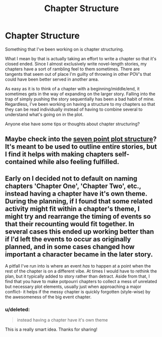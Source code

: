 #+TITLE: Chapter Structure

* Chapter Structure
:PROPERTIES:
:Author: KwanLi
:Score: 6
:DateUnix: 1427469287.0
:DateShort: 2015-Mar-27
:FlairText: Misc
:END:
Something that I've been working on is chapter structuring.

What I mean by that is actually taking an effort to write a chapter so that it's closed ended. Since I almost exclusively write novel-length stories, my chapters have a sort of rambling feel to them sometimes. There are tangents that seem out of place I'm guilty of throwing in other POV's that could have been better served in another area.

As easy as it is to think of a chapter with a beginning/middle/end, it sometimes gets in the way of expanding on the larger story. Falling into the trap of simply pushing the story sequentially has been a bad habit of mine. Regardless, I've been working on having a structure to my chapters so that they can be read individually instead of having to combine several to understand what's going on in the plot.

Anyone else have some tips or thoughts about chapter structuring?


** Maybe check into the [[http://chandlerbaker.com/2011/01/31/cheat-sheet-7-point-story-structure/][seven point plot structure]]? It's meant to be used to outline entire stories, but I find it helps with making chapters self-contained while also feeling fulfilled.
:PROPERTIES:
:Author: gorgonfish
:Score: 3
:DateUnix: 1427472317.0
:DateShort: 2015-Mar-27
:END:


** Early on I decided not to default on naming chapters 'Chapter One', 'Chapter Two', etc., instead having a chapter have it's own theme. During the planning, if I found that some related activity might fit within a chapter's theme, I might try and rearrange the timing of events so that their recounting would fit together. In several cases this ended up working better than if I'd left the events to occur as originally planned, and in some cases changed how important a character became in the later story.

A pitfall I've run into is where an event /has/ to happen at a point when the rest of the chapter is on a different vibe. At times I would have to rethink the plan, but it typically added to story rather than detract. Aside from that, I find that you have to make potpourri chapters to collect a mess of unrelated but necessary plot elements, usually just when approaching a major conflict- it helps if the messy chapter is quickly forgotten (style-wise) by the awesomeness of the big event chapter.
:PROPERTIES:
:Author: wordhammer
:Score: 2
:DateUnix: 1427477861.0
:DateShort: 2015-Mar-27
:END:

*** u/deleted:
#+begin_quote
  instead having a chapter have it's own theme
#+end_quote

This is a really smart idea. Thanks for sharing!
:PROPERTIES:
:Score: 1
:DateUnix: 1427497941.0
:DateShort: 2015-Mar-28
:END:
